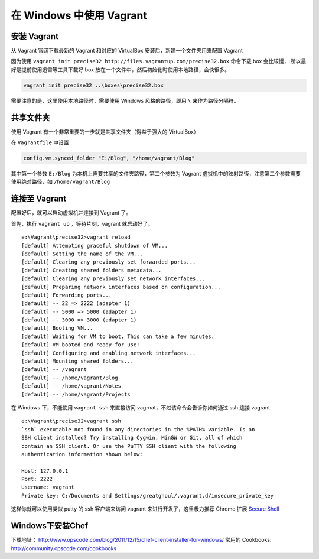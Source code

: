 .. _vagrant_windows:

在 Windows 中使用 Vagrant
============================

安装 Vagrant
-------------------

从 Vagrant 官网下载最新的 Vagrant 和对应的 VirtualBox 安装后，新建一个文件夹用来配置 Vagrant

因为使用 ``vagrant init precise32 http://files.vagrantup.com/precise32.box`` 命令下载 box 会比较慢，
所以最好是提前使用迅雷等工具下载好 box 放在一个文件中，然后初始化时使用本地路径，会快很多。

.. code-block:: bat

    vagrant init precise32 ..\boxes\precise32.box

需要注意的是，这里使用本地路径时，需要使用 Windows 风格的路径，即用 ``\`` 来作为路径分隔符。

共享文件夹
------------

使用 Vagrant 有一个非常重要的一步就是共享文件夹（得益于强大的 VirtualBox）

在 ``Vagrantfile`` 中设置

.. code-block:: ruby

  config.vm.synced_folder "E:/Blog", "/home/vagrant/Blog"

其中第一个参数 ``E:/Blog`` 为本机上需要共享的文件夹路径，第二个参数为 Vagrant 虚拟机中的映射路径，注意第二个参数需要
使用绝对路径，如 ``/home/vagrant/Blog``

连接至 Vagrant
----------------

配置好后，就可以启动虚拟机并连接到 Vagrant 了。

首先，执行 ``vagrant up`` ，等待片刻，vagrant 就启动好了。 ::

    e:\Vagrant\precise32>vagrant reload
    [default] Attempting graceful shutdown of VM...
    [default] Setting the name of the VM...
    [default] Clearing any previously set forwarded ports...
    [default] Creating shared folders metadata...
    [default] Clearing any previously set network interfaces...
    [default] Preparing network interfaces based on configuration...
    [default] Forwarding ports...
    [default] -- 22 => 2222 (adapter 1)
    [default] -- 5000 => 5000 (adapter 1)
    [default] -- 3000 => 3000 (adapter 1)
    [default] Booting VM...
    [default] Waiting for VM to boot. This can take a few minutes.
    [default] VM booted and ready for use!
    [default] Configuring and enabling network interfaces...
    [default] Mounting shared folders...
    [default] -- /vagrant
    [default] -- /home/vagrant/Blog
    [default] -- /home/vagrant/Notes
    [default] -- /home/vagrant/Projects

在 Windows 下，不能使用 ``vagrant ssh`` 来直接访问 vagrnat，不过该命令会告诉你如何通过 ssh 连接 vagrant ::

    e:\Vagrant\precise32>vagrant ssh
    `ssh` executable not found in any directories in the %PATH% variable. Is an
    SSH client installed? Try installing Cygwin, MinGW or Git, all of which
    contain an SSH client. Or use the PuTTY SSH client with the following
    authentication information shown below:

    Host: 127.0.0.1
    Port: 2222
    Username: vagrant
    Private key: C:/Documents and Settings/greatghoul/.vagrant.d/insecure_private_key

这样你就可以使用类似 putty 的 ssh 客户端来访问 vagrant 来进行开发了，这里极力推荐 Chrome 扩展 `Secure Shell`_

.. _Secure Shell: https://chrome.google.com/webstore/detail/pnhechapfaindjhompbnflcldabbghjo?utm_source=chrome-ntp-launcher

Windows下安装Chef
------------------

下载地址： http://www.opscode.com/blog/2011/12/15/chef-client-installer-for-windows/
常用的 Cookbooks:  http://community.opscode.com/cookbooks


